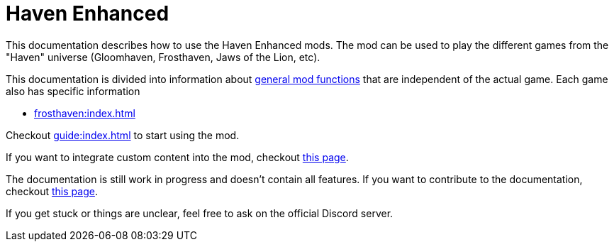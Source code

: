 = Haven Enhanced

This documentation describes how to use the Haven Enhanced mods.
The mod can be used to play the different games from the "Haven" universe (Gloomhaven, Frosthaven, Jaws of the Lion, etc).

This documentation is divided into information about xref:engine:index.adoc[general mod functions] that are independent of the actual game.
Each game also has specific information

* xref:frosthaven:index.adoc[]

Checkout xref:guide:index.adoc[] to start using the mod.

If you want to integrate custom content into the mod, checkout xref:custom:ROOT:index.adoc[this page].

The documentation is still work in progress and doesn't contain all features.
If you want to contribute to the documentation, checkout xref:dev:ROOT:documentation.adoc[this page].

If you get stuck or things are unclear, feel free to ask on the official Discord server.

